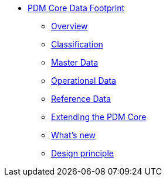 * xref:Overview.adoc[PDM Core Data Footprint]
** xref:Overview.adoc[Overview]
** xref:classification.adoc[Classification]
** xref:master-data.adoc[Master Data]
** xref:operational-data.adoc[Operational Data]
** xref:reference-data.adoc[Reference Data]
** xref:extending-the-pdm-core.adoc[Extending the PDM Core]
** xref:Whats-new.adoc[What's new]
** xref:design-principle.adoc[Design principle]
